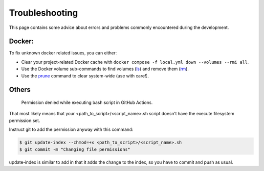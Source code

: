 .. Trouble shooting readme.

Troubleshooting
=====================================

This page contains some advice about errors and problems commonly encountered during the development.

Docker:
-------

To fix unknown docker related issues, you can either:

- Clear your project-related Docker cache with ``docker compose -f local.yml down --volumes --rmi all``.
- Use the Docker volume sub-commands to find volumes (`ls`_) and remove them (`rm`_).
- Use the `prune`_ command to clear system-wide (use with care!).

.. _ls: https://docs.docker.com/engine/reference/commandline/volume_ls/
.. _rm: https://docs.docker.com/engine/reference/commandline/volume_rm/
.. _prune: https://docs.docker.com/v17.09/engine/reference/commandline/system_prune/

Others
------

..

    Permission denied while executing bash script in GitHub Actions.

That most likely means that your <path_to_script>/<script_name>.sh script doesn't have the execute filesystem permission set.

Instruct git to add the permission anyway with this command:

.. code-block::

    $ git update-index --chmod=+x <path_to_script>/<script_name>.sh
    $ git commit -m "Changing file permissions"

update-index is similar to add in that it adds the change to the index, so you have to commit and push as usual.
